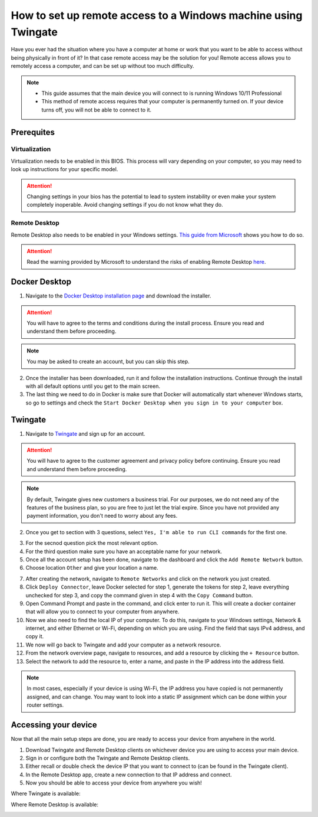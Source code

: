How to set up remote access to a Windows machine using Twingate
===============================================================

Have you ever had the situation where you have a computer at home or work that you want to be able to access without being physically in front of it? In that case remote access may be the solution for you! Remote access allows you to remotely access a computer, and can be set up without too much difficulty.

.. note::
   * This guide assumes that the main device you will connect to is running Windows 10/11 Professional
   * This method of remote access requires that your computer is permanently turned on. If your device turns off, you will not be able to connect to it.

-----------
Prerequites
-----------

Virtualization
~~~~~~~~~~~~~~

Virtualization needs to be enabled in this BIOS. This process will vary depending on your computer, so you may need to look up instructions for your specific model.

.. attention::
   Changing settings in your bios has the potential to lead to system instability or even make your system completely inoperable. Avoid changing settings if you do not know what they do.

Remote Desktop
~~~~~~~~~~~~~~

Remote Desktop also needs to be enabled in your Windows settings. `This guide from Microsoft <https://learn.microsoft.com/en-us/windows-server/remote/remote-desktop-services/clients/remote-desktop-allow-access#windows-10-fall-creator-update-1709-or-later>`_ shows you how to do so.

.. attention::
   Read the warning provided by Microsoft to understand the risks of enabling Remote Desktop `here <https://learn.microsoft.com/en-us/windows-server/remote/remote-desktop-services/clients/remote-desktop-allow-access#windows-10-fall-creator-update-1709-or-later>`_.

--------------
Docker Desktop
--------------

1. Navigate to the `Docker Desktop installation page <https://www.docker.com/products/docker-desktop/>`_ and download the installer.

.. attention::
   You will have to agree to the terms and conditions during the install process. Ensure you read and understand them before proceeding.

.. note::
   You may be asked to create an account, but you can skip this step.

2. Once the installer has been downloaded, run it and follow the installation instructions. Continue through the install with all default options until you get to the main screen.

3. The last thing we need to do in Docker is make sure that Docker will automatically start whenever Windows starts, so go to settings and check the ``Start Docker Desktop when you sign in to your computer`` box.

.. image:: images/StartDockerWithWindows.png

--------
Twingate
--------

1. Navigate to `Twingate <https://twingate.com>`_ and sign up for an account.

.. attention::
   You will have to agree to the customer agreement and privacy policy before continuing. Ensure you read and understand them before proceeding.

.. note::
   By default, Twingate gives new customers a business trial. For our purposes, we do not need any of the features of the business plan, so you are free to just let the trial expire. Since you have not provided any payment information, you don't need to worry about any fees.

2. Once you get to section with 3 questions, select ``Yes, I'm able to run CLI commands`` for the first one.

.. image:: images/TwingateCLI.png

3. For the secnod question pick the most relevant option.

4. For the third question make sure you have an acceptable name for your network.

5. Once all the account setup has been done, navigate to the dashboard and click the ``Add Remote Network`` button.

6. Choose location ``Other`` and give your location a name.

.. image:: images/AddRemoteNetwork.png

7. After creating the network, navigate to ``Remote Networks`` and click on the network you just created.

8. Click ``Deploy Connector``, leave Docker selected for step 1, generate the tokens for step 2, leave everything unchecked for step 3, and copy the command given in step 4 with the ``Copy Command`` button.

9. Open Command Prompt and paste in the command, and click enter to run it. This will create a docker container that will allow you to connect to your computer from anywhere.

10. Now we also need to find the local IP of your computer. To do this, navigate to your Windows settings, Network & internet, and either Ethernet or Wi-Fi, depending on which you are using. Find the field that says IPv4 address, and copy it.

11. We now will go back to Twingate and add your computer as a network resource.

12. From the network overview page, navigate to resources, and add a resource by clicking the ``+ Resource`` button.

13. Select the network to add the resource to, enter a name, and paste in the IP address into the address field.

.. image:: images/AddResource.png

.. note::
   In most cases, especially if your device is using Wi-Fi, the IP address you have copied is not permanently assigned, and can change. You may want to look into a static IP assignment which can be done within your router settings.

---------------------
Accessing your device
---------------------

Now that all the main setup steps are done, you are ready to access your device from anywhere in the world.

1. Download Twingate and Remote Desktop clients on whichever device you are using to access your main device.

2. Sign in or configure both the Twingate and Remote Desktop clients.

3. Either recall or double check the device IP that you want to connect to (can be found in the Twingate client).

4. In the Remote Desktop app, create a new connection to that IP address and connect.

5. Now you should be able to access your device from anywhere you wish!



Where Twingate is available:

.. image:: images/TwingateClients.png

Where Remote Desktop is available:

.. image:: images/RemoteDesktopClients.png

